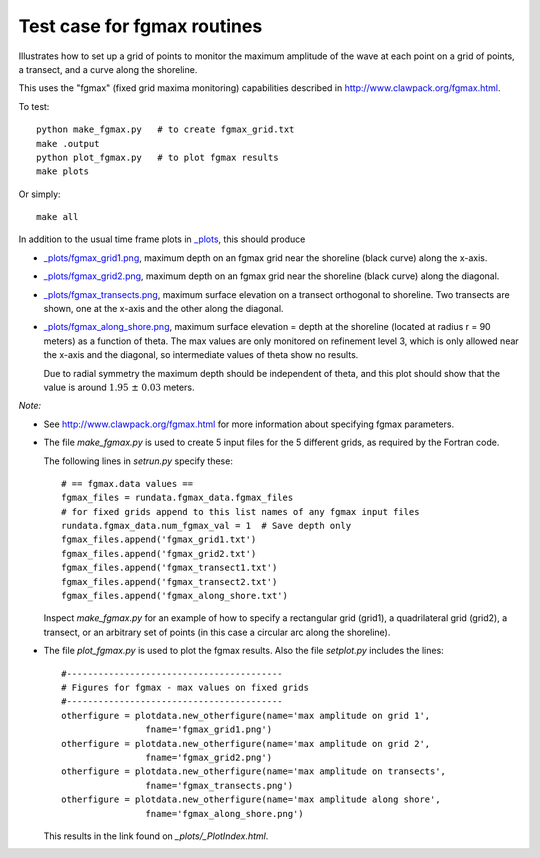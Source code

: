 
.. _apps_tsunami_bowl_radial_fgmax:

Test case for fgmax routines  
=============================

Illustrates how to set up a grid of points to monitor the maximum amplitude of
the wave at each point on a grid of points, a transect, and a curve along
the shoreline.

This uses the "fgmax" (fixed grid maxima monitoring)
capabilities described in http://www.clawpack.org/fgmax.html.


To test::

    python make_fgmax.py   # to create fgmax_grid.txt
    make .output
    python plot_fgmax.py   # to plot fgmax results
    make plots

Or simply::

    make all

In addition to the usual time frame plots in
`_plots <./_plots/_PlotIndex.html>`_, this should produce 

- `_plots/fgmax_grid1.png <./_plots/fgmax_grid1.png>`_, 
  maximum depth on an fgmax grid
  near the shoreline (black curve) along the x-axis.
- `_plots/fgmax_grid2.png <./_plots/fgmax_grid2.png>`_, 
  maximum depth on an fgmax grid
  near the shoreline (black curve) along the diagonal.
- `_plots/fgmax_transects.png <./_plots/fgmax_transects.png>`_, 
  maximum surface elevation on a transect orthogonal to shoreline.  
  Two transects are shown, one at the x-axis and the other along the diagonal.

- `_plots/fgmax_along_shore.png <./_plots/fgmax_along_shore.png>`_, 
  maximum surface elevation = depth at the shoreline (located at radius
  r = 90 meters) as a function of theta.  The max values are only monitored
  on refinement level 3, which is only allowed near the x-axis and the
  diagonal, so intermediate values of theta show no results.  

  Due to radial symmetry the maximum depth should be independent of theta,
  and this plot should show that the value is around :math:`1.95~\pm~0.03`
  meters.


*Note:*

- See http://www.clawpack.org/fgmax.html for more information about
  specifying fgmax parameters.

- The file `make_fgmax.py` is used to create 5 input files for the 5
  different grids, as required by the Fortran code. 

  The following lines in `setrun.py` specify these::

        # == fgmax.data values ==
        fgmax_files = rundata.fgmax_data.fgmax_files
        # for fixed grids append to this list names of any fgmax input files
        rundata.fgmax_data.num_fgmax_val = 1  # Save depth only
        fgmax_files.append('fgmax_grid1.txt')
        fgmax_files.append('fgmax_grid2.txt')
        fgmax_files.append('fgmax_transect1.txt')
        fgmax_files.append('fgmax_transect2.txt')
        fgmax_files.append('fgmax_along_shore.txt')

  Inspect `make_fgmax.py` for an example of how to specify a rectangular
  grid (grid1), a quadrilateral grid (grid2), a transect, or an arbitrary
  set of points (in this case a circular arc along the shoreline).


- The file `plot_fgmax.py` is used to plot the fgmax results. Also the file
  `setplot.py` includes the lines::

        #-----------------------------------------
        # Figures for fgmax - max values on fixed grids
        #-----------------------------------------
        otherfigure = plotdata.new_otherfigure(name='max amplitude on grid 1', 
                        fname='fgmax_grid1.png')
        otherfigure = plotdata.new_otherfigure(name='max amplitude on grid 2', 
                        fname='fgmax_grid2.png')
        otherfigure = plotdata.new_otherfigure(name='max amplitude on transects', 
                        fname='fgmax_transects.png')
        otherfigure = plotdata.new_otherfigure(name='max amplitude along shore', 
                        fname='fgmax_along_shore.png')


  This results in the link found on `_plots/_PlotIndex.html`.

